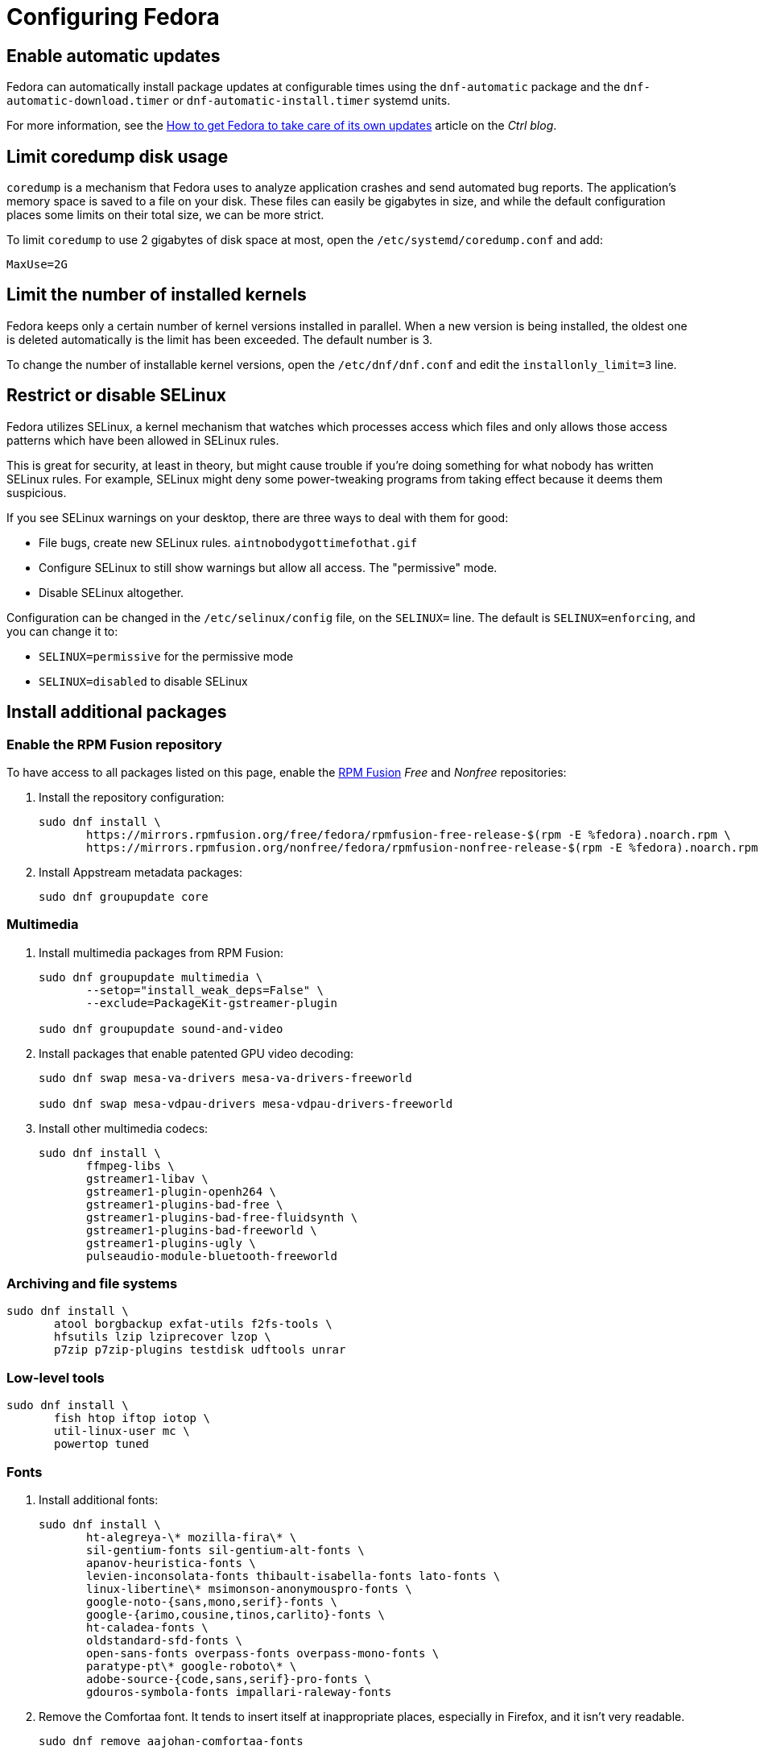 = Configuring Fedora

== Enable automatic updates [[fedora-auto-update]]

Fedora can automatically install package updates at configurable times using the `dnf-automatic` package and the `dnf-automatic-download.timer` or `dnf-automatic-install.timer` systemd units.

For more information, see the https://www.ctrl.blog/entry/how-to-dnf-automatic[How to get Fedora to take care of its own updates] article on the _Ctrl blog_.

== Limit coredump disk usage [[limit-coredump]]

`coredump` is a mechanism that Fedora uses to analyze application crashes and send automated bug reports. The application's memory space is saved to a file on your disk. These files can easily be gigabytes in size, and while the default configuration places some limits on their total size, we can be more strict.

To limit `coredump` to use 2 gigabytes of disk space at most, open the `/etc/systemd/coredump.conf` and add:

----
MaxUse=2G
----

== Limit the number of installed kernels

Fedora keeps only a certain number of kernel versions installed in parallel. When a new version is being installed, the oldest one is deleted automatically is the limit has been exceeded. The default number is 3.

To change the number of installable kernel versions, open the `/etc/dnf/dnf.conf` and edit the `installonly_limit=3` line.

== Restrict or disable SELinux

Fedora utilizes SELinux, a kernel mechanism that watches which processes access which files and only allows those access patterns which have been allowed in SELinux rules.

This is great for security, at least in theory, but might cause trouble if you're doing something for what nobody has written SELinux rules. For example, SELinux might deny some power-tweaking programs from taking effect because it deems them suspicious.

If you see SELinux warnings on your desktop, there are three ways to deal with them for good:

- File bugs, create new SELinux rules. `aintnobodygottimefothat.gif`
- Configure SELinux to still show warnings but allow all access. The "permissive" mode.
- Disable SELinux altogether.

Configuration can be changed in the `/etc/selinux/config` file, on the `SELINUX=` line. The default is `SELINUX=enforcing`, and you can change it to:

- `SELINUX=permissive` for the permissive mode
- `SELINUX=disabled` to disable SELinux


== Install additional packages [[packages-fedora]]

=== Enable the RPM Fusion repository

To have access to all packages listed on this page, enable the https://rpmfusion.org/[RPM Fusion] _Free_ and _Nonfree_ repositories:

. Install the repository configuration:
+
[source,bash]
----
sudo dnf install \
       https://mirrors.rpmfusion.org/free/fedora/rpmfusion-free-release-$(rpm -E %fedora).noarch.rpm \
       https://mirrors.rpmfusion.org/nonfree/fedora/rpmfusion-nonfree-release-$(rpm -E %fedora).noarch.rpm
----

. Install Appstream metadata packages:
+
[source,bash]
----
sudo dnf groupupdate core
----

=== Multimedia [[fedora-multimedia]]

. Install multimedia packages from RPM Fusion:
+
[source,bash]
----
sudo dnf groupupdate multimedia \
       --setop="install_weak_deps=False" \
       --exclude=PackageKit-gstreamer-plugin

sudo dnf groupupdate sound-and-video
----

. Install packages that enable patented GPU video decoding:
+
[source,bash]
----
sudo dnf swap mesa-va-drivers mesa-va-drivers-freeworld

sudo dnf swap mesa-vdpau-drivers mesa-vdpau-drivers-freeworld
----

. Install other multimedia codecs:
+
[source,bash]
----
sudo dnf install \
       ffmpeg-libs \
       gstreamer1-libav \
       gstreamer1-plugin-openh264 \
       gstreamer1-plugins-bad-free \
       gstreamer1-plugins-bad-free-fluidsynth \
       gstreamer1-plugins-bad-freeworld \
       gstreamer1-plugins-ugly \
       pulseaudio-module-bluetooth-freeworld
----

=== Archiving and file systems [[fedora-archiving-fs]]

[source,bash]
----
sudo dnf install \
       atool borgbackup exfat-utils f2fs-tools \
       hfsutils lzip lziprecover lzop \
       p7zip p7zip-plugins testdisk udftools unrar
----

=== Low-level tools [[fedora-various-ll]]

[source,bash]
----
sudo dnf install \
       fish htop iftop iotop \
       util-linux-user mc \
       powertop tuned
----

=== Fonts [[fedora-fonts]]

. Install additional fonts:
+
[source,bash]
----
sudo dnf install \
       ht-alegreya-\* mozilla-fira\* \
       sil-gentium-fonts sil-gentium-alt-fonts \
       apanov-heuristica-fonts \
       levien-inconsolata-fonts thibault-isabella-fonts lato-fonts \
       linux-libertine\* msimonson-anonymouspro-fonts \
       google-noto-{sans,mono,serif}-fonts \
       google-{arimo,cousine,tinos,carlito}-fonts \
       ht-caladea-fonts \
       oldstandard-sfd-fonts \
       open-sans-fonts overpass-fonts overpass-mono-fonts \
       paratype-pt\* google-roboto\* \
       adobe-source-{code,sans,serif}-pro-fonts \
       gdouros-symbola-fonts impallari-raleway-fonts
----

. Remove the Comfortaa font. It tends to insert itself at inappropriate places, especially in Firefox, and it isn't very readable.
+
[source,bash]
----
sudo dnf remove aajohan-comfortaa-fonts
----


=== See also

- https://flathub.org/apps.html[Flathub]
- https://flatpak.org/apps.html[Flatpak Applications]
